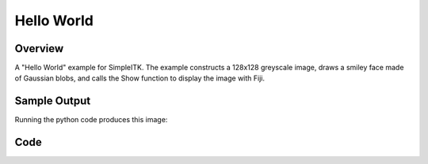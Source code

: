 Hello World
===========


Overview
--------

A "Hello World" example for SimpleITK. The example constructs a 128x128 greyscale
image, draws a smiley face made of Gaussian blobs, and calls the Show function to
display the image with Fiji.


Sample Output
-------------

Running the python code produces this image:

.. plot::
   :align: center

    from example_utils import run_example, plot_image
    args = []
    return_dict = run_example('HelloWorld', 'main', args)
    plot_image(return_dict["output_image"], title="Output")


Code
----

.. tabs::
  .. tab:: C#

    .. literalinclude:: ../../Examples/HelloWorld/HelloWorld.cs
       :language: c#
       :lines: 18-

  .. tab:: C++

    .. literalinclude:: ../../Examples/HelloWorld/HelloWorld.cxx
       :language: c++
       :lines: 18-

  .. tab:: Java

    .. literalinclude:: ../../Examples/HelloWorld/HelloWorld.java
       :language: java
       :lines: 18-

  .. tab:: Lua

    .. literalinclude:: ../../Examples/HelloWorld/HelloWorld.lua
       :language: lua
       :lines:  18-

  .. tab:: Python

    .. literalinclude:: ../../Examples/HelloWorld/HelloWorld.py
       :language: python
       :lines: 20-64

  .. tab:: R

    .. literalinclude:: ../../Examples/HelloWorld/HelloWorld.R
       :language: r
       :lines:  19-

  .. tab:: Ruby

    .. literalinclude:: ../../Examples/HelloWorld/HelloWorld.rb
       :language: ruby
       :lines:  18-

  .. tab:: Tcl

    .. literalinclude:: ../../Examples/HelloWorld/HelloWorld.tcl
       :language: tcl
       :lines: 18-
